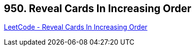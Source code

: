 == 950. Reveal Cards In Increasing Order

https://leetcode.com/problems/reveal-cards-in-increasing-order/[LeetCode - Reveal Cards In Increasing Order]

